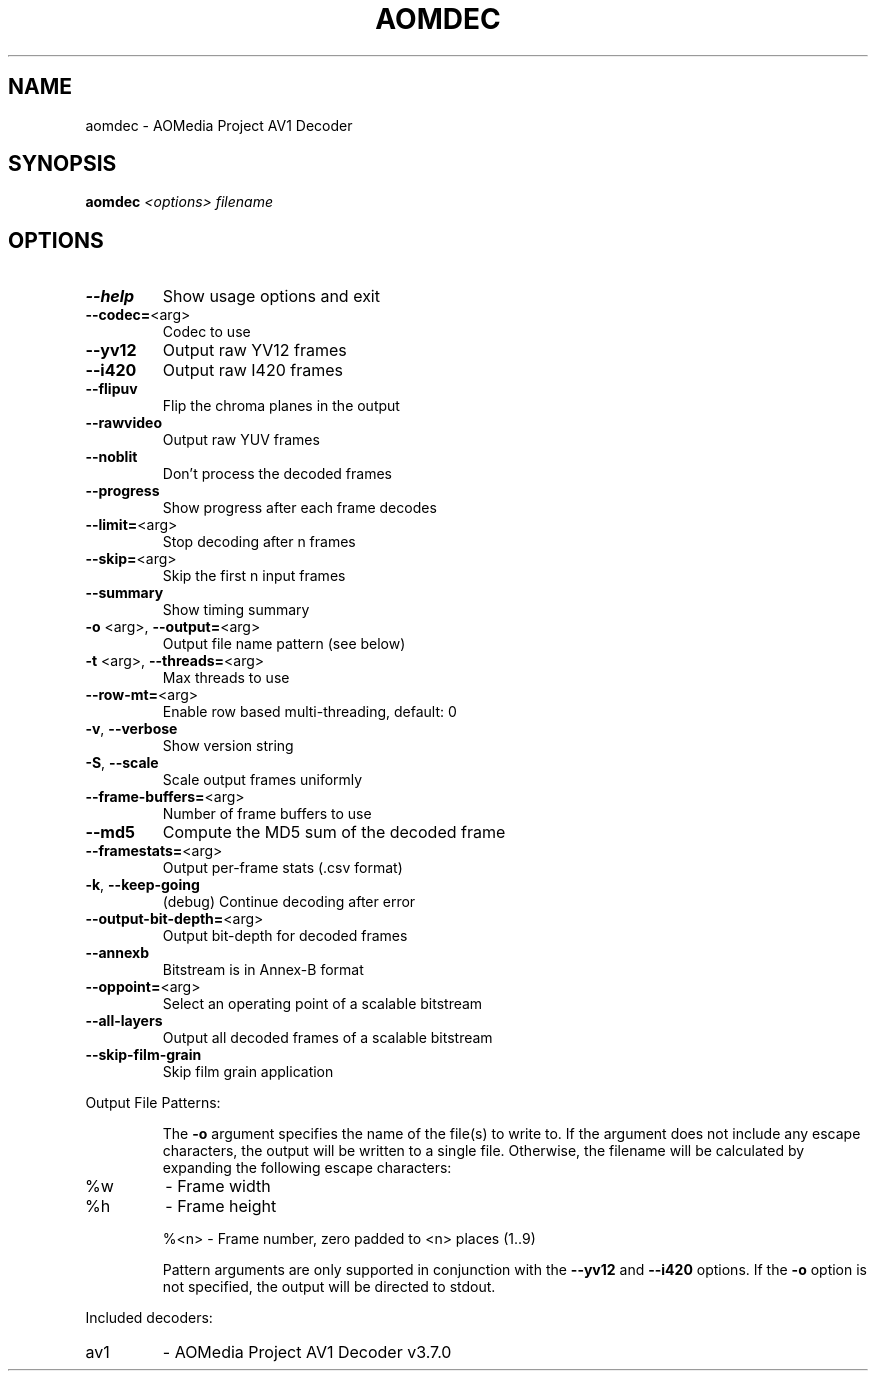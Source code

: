 .\" DO NOT MODIFY THIS FILE!  It was generated by help2man 1.49.3.
.TH AOMDEC "1" "August 2023" "aomdec 3.7.0~rc3" "User Commands"
.SH NAME
aomdec \- AOMedia Project AV1 Decoder
.SH SYNOPSIS
.B aomdec
\fI\,<options> filename\/\fR
.SH OPTIONS
.TP
\fB\-\-help\fR
Show usage options and exit
.TP
\fB\-\-codec=\fR<arg>
Codec to use
.TP
\fB\-\-yv12\fR
Output raw YV12 frames
.TP
\fB\-\-i420\fR
Output raw I420 frames
.TP
\fB\-\-flipuv\fR
Flip the chroma planes in the output
.TP
\fB\-\-rawvideo\fR
Output raw YUV frames
.TP
\fB\-\-noblit\fR
Don't process the decoded frames
.TP
\fB\-\-progress\fR
Show progress after each frame decodes
.TP
\fB\-\-limit=\fR<arg>
Stop decoding after n frames
.TP
\fB\-\-skip=\fR<arg>
Skip the first n input frames
.TP
\fB\-\-summary\fR
Show timing summary
.TP
\fB\-o\fR <arg>, \fB\-\-output=\fR<arg>
Output file name pattern (see below)
.TP
\fB\-t\fR <arg>, \fB\-\-threads=\fR<arg>
Max threads to use
.TP
\fB\-\-row\-mt=\fR<arg>
Enable row based multi\-threading, default: 0
.TP
\fB\-v\fR,       \fB\-\-verbose\fR
Show version string
.TP
\fB\-S\fR,       \fB\-\-scale\fR
Scale output frames uniformly
.TP
\fB\-\-frame\-buffers=\fR<arg>
Number of frame buffers to use
.TP
\fB\-\-md5\fR
Compute the MD5 sum of the decoded frame
.TP
\fB\-\-framestats=\fR<arg>
Output per\-frame stats (.csv format)
.TP
\fB\-k\fR,       \fB\-\-keep\-going\fR
(debug) Continue decoding after error
.TP
\fB\-\-output\-bit\-depth=\fR<arg>
Output bit\-depth for decoded frames
.TP
\fB\-\-annexb\fR
Bitstream is in Annex\-B format
.TP
\fB\-\-oppoint=\fR<arg>
Select an operating point of a scalable bitstream
.TP
\fB\-\-all\-layers\fR
Output all decoded frames of a scalable bitstream
.TP
\fB\-\-skip\-film\-grain\fR
Skip film grain application
.PP
Output File Patterns:
.IP
The \fB\-o\fR argument specifies the name of the file(s) to write to. If the
argument does not include any escape characters, the output will be
written to a single file. Otherwise, the filename will be calculated by
expanding the following escape characters:
.TP
%w
\- Frame width
.TP
%h
\- Frame height
.IP
%<n> \- Frame number, zero padded to <n> places (1..9)
.IP
Pattern arguments are only supported in conjunction with the \fB\-\-yv12\fR and
\fB\-\-i420\fR options. If the \fB\-o\fR option is not specified, the output will be
directed to stdout.
.PP
Included decoders:
.TP
av1
\- AOMedia Project AV1 Decoder v3.7.0
